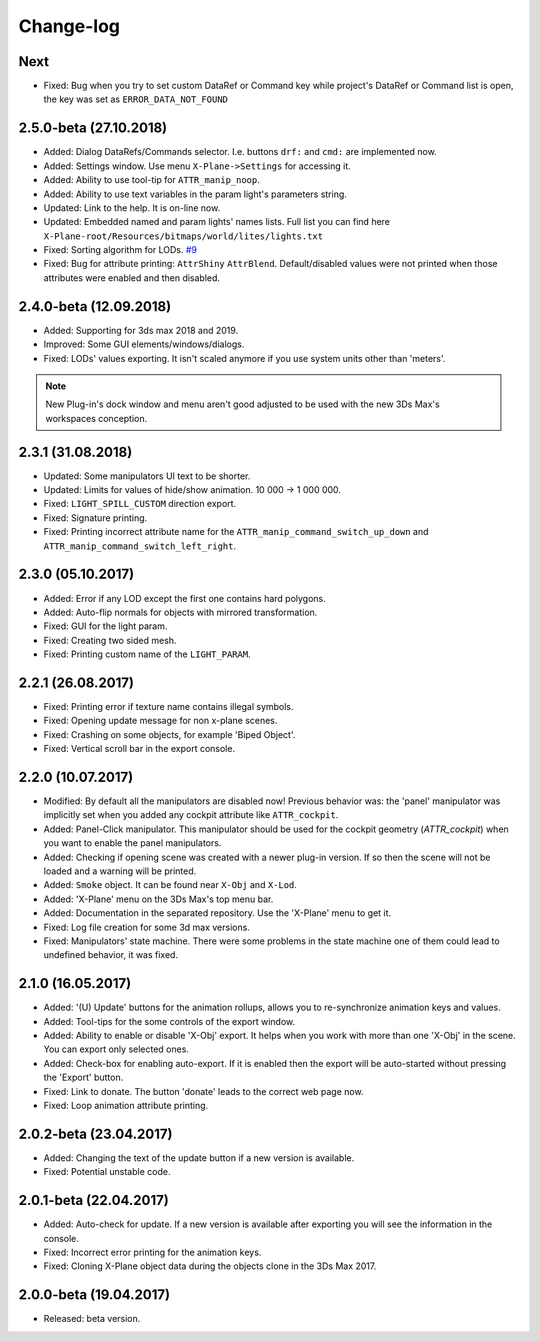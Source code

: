 
Change-log
===============================================================================

Next
-------------------------
- Fixed: Bug when you try to set custom DataRef or Command key while project's DataRef or Command list is open, the key was set as ``ERROR_DATA_NOT_FOUND``

2.5.0-beta (27.10.2018)
-------------------------
- Added: Dialog DataRefs/Commands selector. I.e. buttons ``drf:`` and ``cmd:`` are implemented now.
- Added: Settings window. Use menu ``X-Plane->Settings`` for accessing it.
- Added: Ability to use tool-tip for ``ATTR_manip_noop``.
- Added: Ability to use text variables in the param light's parameters string.
- Updated: Link to the help. It is on-line now.
- Updated: Embedded named and param lights' names lists. Full list you can find here ``X-Plane-root/Resources/bitmaps/world/lites/lights.txt``
- Fixed: Sorting algorithm for LODs. `#9 <https://github.com/steptosky/3DsMax-XplnObj/issues/9>`_
- Fixed: Bug for attribute printing:  ``AttrShiny`` ``AttrBlend``. Default/disabled values were not printed when those attributes were enabled and then disabled.

2.4.0-beta (12.09.2018)
-------------------------
- Added: Supporting for 3ds max 2018 and 2019.
- Improved: Some GUI elements/windows/dialogs.
- Fixed: LODs' values exporting. It isn't scaled anymore if you use system units other than 'meters'.

.. note::
    New Plug-in's dock window and menu aren't good adjusted to be used with the new 3Ds Max's workspaces conception.


2.3.1 (31.08.2018)
-------------------------
- Updated: Some manipulators UI text to be shorter.
- Updated: Limits for values of hide/show animation. 10 000 -> 1 000 000.
- Fixed: ``LIGHT_SPILL_CUSTOM`` direction export.
- Fixed: Signature printing.
- Fixed: Printing incorrect attribute name for the ``ATTR_manip_command_switch_up_down`` and ``ATTR_manip_command_switch_left_right``.


2.3.0 (05.10.2017)
-------------------------
- Added: Error if any LOD except the first one contains hard polygons.
- Added: Auto-flip normals for objects with mirrored transformation.
- Fixed: GUI for the light param.
- Fixed: Creating two sided mesh.
- Fixed: Printing custom name of the ``LIGHT_PARAM``.


2.2.1 (26.08.2017)
-------------------------
- Fixed: Printing error if texture name contains illegal symbols.
- Fixed: Opening update message for non x-plane scenes.
- Fixed: Crashing on some objects, for example 'Biped Object'.
- Fixed: Vertical scroll bar in the export console.


2.2.0 (10.07.2017)
-------------------------
- Modified: By default all the manipulators are disabled now! Previous behavior was: the 'panel' manipulator was implicitly set when you added any cockpit attribute like ``ATTR_cockpit``.

- Added: Panel-Click manipulator. This manipulator should be used for the cockpit geometry (`ATTR_cockpit`) when you want to enable the panel manipulators.
- Added: Checking if opening scene was created with a newer plug-in version. If so then the scene will not be loaded and a warning will be printed.
- Added: ``Smoke`` object. It can be found near ``X-Obj`` and ``X-Lod``.
- Added: 'X-Plane' menu on the 3Ds Max's top menu bar.
- Added: Documentation in the separated repository. Use the 'X-Plane' menu to get it.

- Fixed: Log file creation for some 3d max versions.
- Fixed: Manipulators' state machine. There were some problems in the state machine one of them could lead to undefined behavior, it was fixed.


2.1.0 (16.05.2017)
-------------------------
- Added: '(U) Update' buttons for the animation rollups, allows you to re-synchronize animation keys and values.
- Added: Tool-tips for the some controls of the export window.
- Added: Ability to enable or disable 'X-Obj' export. It helps when you work with more than one 'X-Obj' in the scene. You can export only selected ones.
- Added: Check-box for enabling auto-export. If it is enabled then the export will be auto-started without pressing the 'Export' button.

- Fixed: Link to donate. The button 'donate' leads to the correct web page now.
- Fixed: Loop animation attribute printing.


2.0.2-beta (23.04.2017)
-------------------------
- Added: Changing the text of the update button if a new version is available.
- Fixed: Potential unstable code.


2.0.1-beta (22.04.2017)
-------------------------
- Added: Auto-check for update. If a new version is available after exporting you will see the information in the console.

- Fixed: Incorrect error printing for the animation keys.
- Fixed: Cloning X-Plane object data during the objects clone in the 3Ds Max 2017.


2.0.0-beta (19.04.2017)
-------------------------
- Released: beta version.
